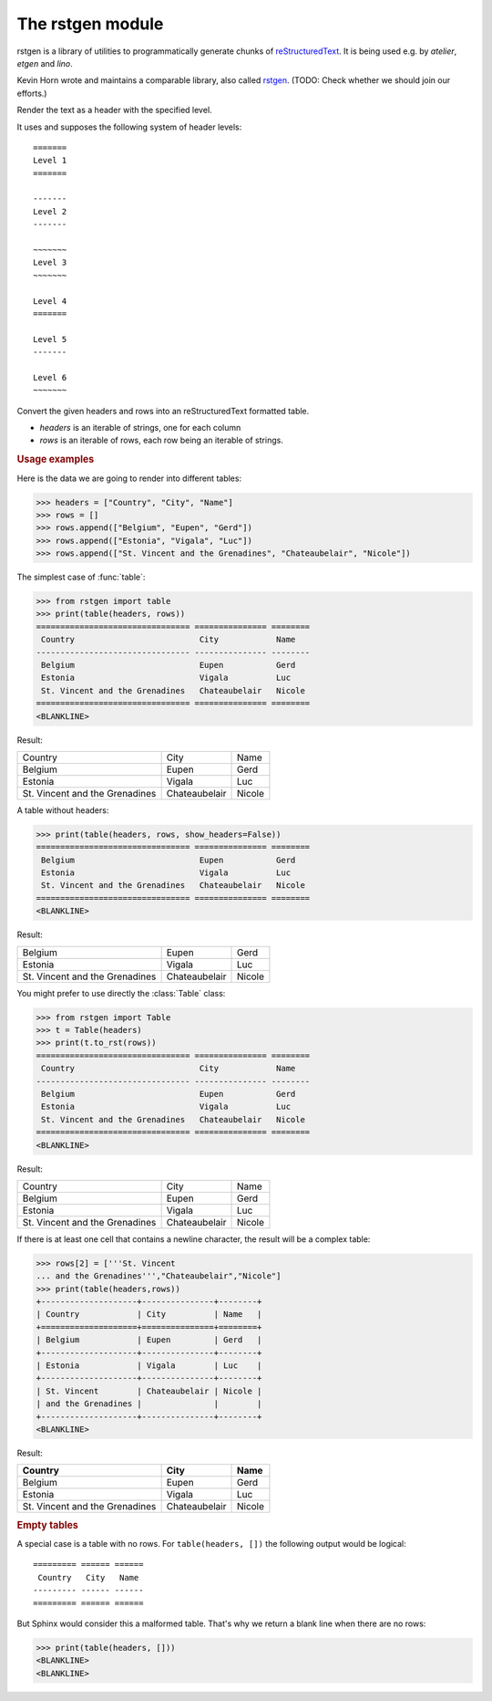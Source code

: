 =================
The rstgen module
=================

rstgen is a library of utilities to programmatically generate chunks of
`reStructuredText <http://docutils.sourceforge.net/rst.html>`__.  It is being
used e.g. by `atelier`, `etgen` and `lino`.

Kevin Horn wrote and maintains a comparable library, also called
`rstgen <https://bitbucket.org/khorn/rstgen/src>`_. (TODO: Check
whether we should join our efforts.)


.. function:: header(level, text)

Render the text as a header with the specified level.

It uses and supposes the following system of header levels::

   =======
   Level 1
   =======

   -------
   Level 2
   -------

   ~~~~~~~
   Level 3
   ~~~~~~~

   Level 4
   =======

   Level 5
   -------

   Level 6
   ~~~~~~~



.. function:: table(headers, rows=tuple(), **kw)

Convert the given headers and rows into an reStructuredText formatted table.

- `headers` is an iterable of strings, one for each column
- `rows` is an iterable of rows, each row being an iterable of strings.

.. rubric:: Usage examples

Here is the data we are going to render into different tables:

>>> headers = ["Country", "City", "Name"]
>>> rows = []
>>> rows.append(["Belgium", "Eupen", "Gerd"])
>>> rows.append(["Estonia", "Vigala", "Luc"])
>>> rows.append(["St. Vincent and the Grenadines", "Chateaubelair", "Nicole"])

The simplest case of :func:`table`:

>>> from rstgen import table
>>> print(table(headers, rows))
================================ =============== ========
 Country                          City            Name
-------------------------------- --------------- --------
 Belgium                          Eupen           Gerd
 Estonia                          Vigala          Luc
 St. Vincent and the Grenadines   Chateaubelair   Nicole
================================ =============== ========
<BLANKLINE>

Result:

================================ =============== ========
 Country                          City            Name
-------------------------------- --------------- --------
 Belgium                          Eupen           Gerd
 Estonia                          Vigala          Luc
 St. Vincent and the Grenadines   Chateaubelair   Nicole
================================ =============== ========

A table without headers:

>>> print(table(headers, rows, show_headers=False))
================================ =============== ========
 Belgium                          Eupen           Gerd
 Estonia                          Vigala          Luc
 St. Vincent and the Grenadines   Chateaubelair   Nicole
================================ =============== ========
<BLANKLINE>


Result:

================================ =============== ========
 Belgium                          Eupen           Gerd
 Estonia                          Vigala          Luc
 St. Vincent and the Grenadines   Chateaubelair   Nicole
================================ =============== ========

You might prefer to use directly the :class:`Table` class:

>>> from rstgen import Table
>>> t = Table(headers)
>>> print(t.to_rst(rows))
================================ =============== ========
 Country                          City            Name
-------------------------------- --------------- --------
 Belgium                          Eupen           Gerd
 Estonia                          Vigala          Luc
 St. Vincent and the Grenadines   Chateaubelair   Nicole
================================ =============== ========
<BLANKLINE>

Result:

================================ =============== ========
 Country                          City            Name
-------------------------------- --------------- --------
 Belgium                          Eupen           Gerd
 Estonia                          Vigala          Luc
 St. Vincent and the Grenadines   Chateaubelair   Nicole
================================ =============== ========

If there is at least one cell that contains a newline character,
the result will be a complex table:

>>> rows[2] = ['''St. Vincent
... and the Grenadines''',"Chateaubelair","Nicole"]
>>> print(table(headers,rows))
+--------------------+---------------+--------+
| Country            | City          | Name   |
+====================+===============+========+
| Belgium            | Eupen         | Gerd   |
+--------------------+---------------+--------+
| Estonia            | Vigala        | Luc    |
+--------------------+---------------+--------+
| St. Vincent        | Chateaubelair | Nicole |
| and the Grenadines |               |        |
+--------------------+---------------+--------+
<BLANKLINE>

Result:

+--------------------+---------------+--------+
| Country            | City          | Name   |
+====================+===============+========+
| Belgium            | Eupen         | Gerd   |
+--------------------+---------------+--------+
| Estonia            | Vigala        | Luc    |
+--------------------+---------------+--------+
| St. Vincent        | Chateaubelair | Nicole |
| and the Grenadines |               |        |
+--------------------+---------------+--------+


.. rubric:: Empty tables

A special case is a table with no rows.  For ``table(headers, [])``
the following output would be logical::

    ========= ====== ======
     Country   City   Name
    --------- ------ ------
    ========= ====== ======

But Sphinx would consider this a malformed table.  That's why we
return a blank line when there are no rows:

>>> print(table(headers, []))
<BLANKLINE>
<BLANKLINE>
